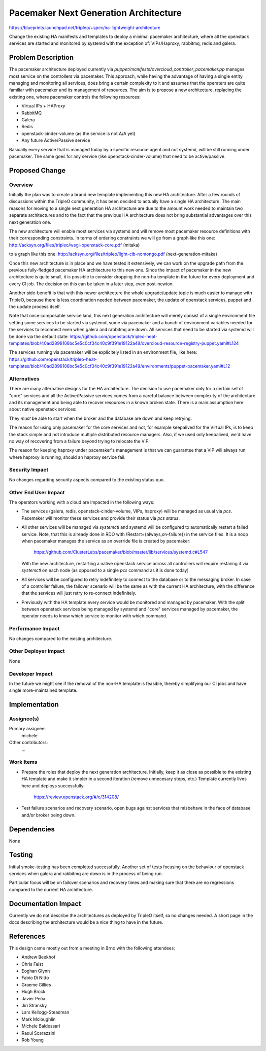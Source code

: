 ..
 This work is licensed under a Creative Commons Attribution 3.0 Unported
 License.

 http://creativecommons.org/licenses/by/3.0/legalcode

======================================
Pacemaker Next Generation Architecture
======================================

https://blueprints.launchpad.net/tripleo/+spec/ha-lightweight-architecture

Change the existing HA manifests and templates to deploy a minimal pacemaker
architecture, where all the openstack services are started and monitored by
systemd with the exception of: VIPs/Haproxy, rabbitmq, redis and galera.

Problem Description
===================

The pacemaker architecture deployed currently via
`puppet/manifests/overcloud_controller_pacemaker.pp` manages most
service on the controllers via pacemaker. This approach, while having the
advantage of having a single entity managing and monitoring all services, does
bring a certain complexity to it and assumes that the operaters are quite
familiar with pacemaker and its management of resources. The aim is to
propose a new architecture, replacing the existing one, where pacemaker
controls the following resources:

* Virtual IPs + HAProxy
* RabbitMQ
* Galera
* Redis
* openstack-cinder-volume (as the service is not A/A yet)
* Any future Active/Passive service

Basically every service that is managed today by a specific resource agent
and not systemd, will be still running under pacemaker. The same goes
for any service (like openstack-cinder-volume) that need to be active/passive.

Proposed Change
===============

Overview
--------

Initially the plan was to create a brand new template implementing this
new HA architecture. After a few rounds of discussions within the TripleO
community, it has been decided to actually have a single HA architecture.
The main reasons for moving to a single next generation HA architecture are due to
the amount work needed to maintain two separate architectures and to the
fact that the previous HA architecture does not bring substantial advantages
over this next generation one.

The new architecture will enable most services via systemd and will remove most
pacemaker resource definitions with their corresponding constraints.
In terms of ordering constraints we will go from a graph like this one:
http://acksyn.org/files/tripleo/wsgi-openstack-core.pdf (mitaka)

to a graph like this one:
http://acksyn.org/files/tripleo/light-cib-nomongo.pdf (next-generation-mitaka)

Once this new architecture is in place and we have tested it extensively, we
can work on the upgrade path from the previous fully-fledged pacemaker HA
architecture to this new one. Since the impact of pacemaker in the new
architecture is quite small, it is possible to consider dropping the non-ha
template in the future for every deployment and every CI job. The decision
on this can be taken in a later step, even post-newton.

Another side-benefit is that with this newer architecture the
whole upgrade/update topic is much easier to manage with TripleO,
because there is less coordination needed between pacemaker, the update
of openstack services, puppet and the update process itself.

Note that once composable service land, this next generation architecture will
merely consist of a single environment file setting some services to be
started via systemd, some via pacemaker and a bunch of environment variables
needed for the services to reconnect even when galera and rabbitmq are down.
All services that need to be started via systemd will be done via the default
state:
https://github.com/openstack/tripleo-heat-templates/blob/40ad2899106bc5e5c0cf34c40c9f391e19122a49/overcloud-resource-registry-puppet.yaml#L124

The services running via pacemaker will be explicitely listed in an
environment file, like here:
https://github.com/openstack/tripleo-heat-templates/blob/40ad2899106bc5e5c0cf34c40c9f391e19122a49/environments/puppet-pacemaker.yaml#L12

Alternatives
------------

There are many alternative designs for the HA architecture. The decision
to use pacemaker only for a certain set of "core" services and all the
Active/Passive services comes from a careful balance between complexity
of the architecture and its management and being able to recover resources
in a known broken state. There is a main assumption here about native
openstack services:

They *must* be able to start when the broker and the database are down and keep
retrying.

The reason for using only pacemaker for the core services and not, for
example keepalived for the Virtual IPs, is to keep the stack simple and
not introduce multiple distributed resource managers. Also, if we used
only keepalived, we'd have no way of recovering from a failure beyond
trying to relocate the VIP.

The reason for keeping haproxy under pacemaker's management is that
we can guarantee that a VIP will always run where haproxy is running,
should an haproxy service fail.


Security Impact
---------------

No changes regarding security aspects compared to the existing status quo.

Other End User Impact
---------------------

The operators working with a cloud are impacted in the following ways:

* The services (galera, redis, openstack-cinder-volume, VIPs,
  haproxy) will be managed as usual via `pcs`. Pacemaker will monitor these
  services and provide their status via `pcs status`.

* All other services will be managed via `systemctl` and systemd will be
  configured to automatically restart a failed service. Note, that this is
  already done in RDO with (Restart={always,on-failure}) in the service files.
  It is a noop when pacemaker manages the service as an override file is
  created by pacemaker:

    https://github.com/ClusterLabs/pacemaker/blob/master/lib/services/systemd.c#L547

  With the new architecture, restarting a native openstack service across
  all controllers will require restaring it via `systemctl` on each node (as opposed
  to a single `pcs` command as it is done today)

* All services will be configured to retry indefinitely to connect to
  the database or to the messaging broker. In case of a controller failure,
  the failover scenario will be the same as with the current HA architecture,
  with the difference that the services will just retry to re-connect indefinitely.

* Previously with the HA template every service would be monitored and managed by
  pacemaker. With the split between openstack services being managed by systemd and
  "core" services managed by pacemaker, the operator needs to know which service
  to monitor with which command.

Performance Impact
------------------

No changes compared to the existing architecture.

Other Deployer Impact
---------------------

None

Developer Impact
----------------

In the future we might see if the removal of the non-HA template is feasible,
thereby simplifying our CI jobs and have single more-maintained template.

Implementation
==============

Assignee(s)
-----------

Primary assignee:
  michele

Other contributors:
  ...


Work Items
----------

* Prepare the roles that deploy the next generation architecture.  Initially,
  keep it as close as possible to the existing HA template and make it simpler
  in a second iteration (remove unnecesary steps, etc.) Template currently
  lives here and deploys successfully:

    https://review.openstack.org/#/c/314208/

* Test failure scenarios and recovery scenario, open bugs against services that
  misbehave in the face of database and/or broker being down.


Dependencies
============

None

Testing
=======

Initial smoke-testing has been completed successfully. Another set of tests
focusing on the behaviour of openstack services when galera and rabbitmq are
down is in the process of being run.

Particular focus will be on failover scenarios and recovery times and making
sure that there are no regressions compared to the current HA architecture.


Documentation Impact
====================

Currently we do not describe the architectures as deployed by TripleO itself,
so no changes needed. A short page in the docs describing the architecture
would be a nice thing to have in the future.

References
==========

This design came mostly out from a meeting in Brno with the following attendees:

* Andrew Beekhof
* Chris Feist
* Eoghan Glynn
* Fabio Di Nitto
* Graeme Gillies
* Hugh Brock
* Javier Peña
* Jiri Stransky
* Lars Kellogg-Steadman
* Mark Mcloughlin
* Michele Baldessari
* Raoul Scarazzini
* Rob Young
